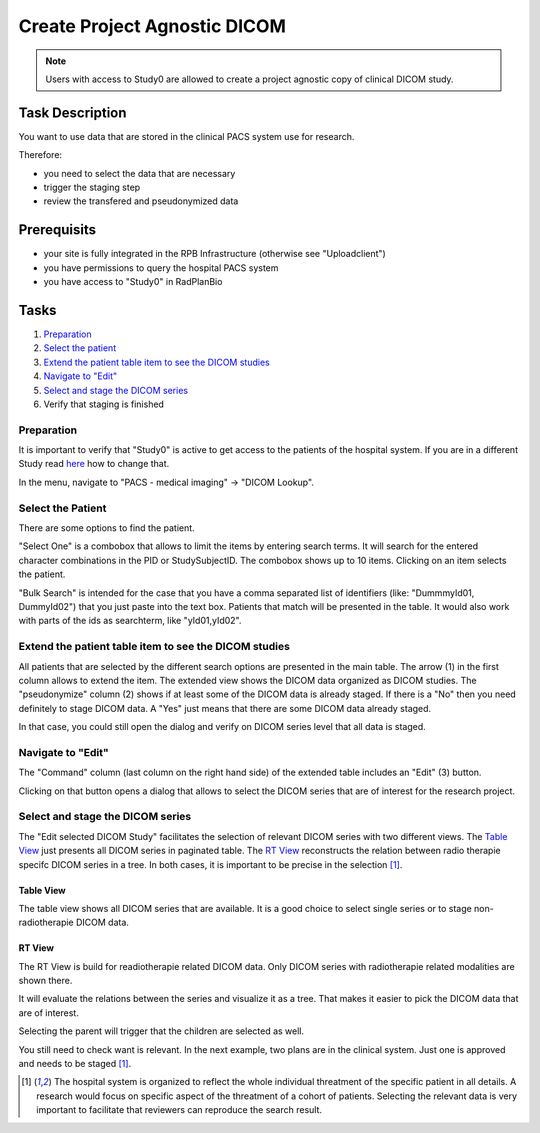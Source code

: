 Create Project Agnostic DICOM
=============================

.. note::
    Users with access to Study0 are allowed to create a project agnostic copy of clinical DICOM study.

Task Description
----------------

You want to use data that are stored in the clinical PACS system use for research.

Therefore:

- you need to select the data that are necessary
- trigger the staging step
- review the transfered and pseudonymized data

Prerequisits
------------

- your site is fully integrated in the RPB Infrastructure (otherwise see "Uploadclient")
- you have permissions to query the hospital PACS system
- you have access to "Study0" in RadPlanBio

Tasks
-----

1. `Preparation`_
2. `Select the patient`_
3. `Extend the patient table item to see the DICOM studies`_
4. `Navigate to "Edit"`_
5. `Select and stage the DICOM series`_
6. Verify that staging is finished

Preparation
^^^^^^^^^^^

It is important to verify that "Study0" is active to get access to the patients of the hospital system. If you are in a different Study read `here <../overview/overview.rst#change-a-current-active-study>`_ how to change that.

In the menu, navigate to "PACS - medical imaging" -> "DICOM Lookup".

.. image:: ../img/pacs/prepare-dicomLookup-study-0.png
   :width: 900pt

Select the Patient
^^^^^^^^^^^^^^^^^^

There are some options to find the patient.

"Select One" is a combobox that allows to limit the items by entering search terms. It will search for the entered character combinations in the PID or StudySubjectID. The combobox shows up to 10 items. Clicking on an item selects the patient.

.. image:: ../img/pacs/select-patient-from-autocomplete.png
   :width: 600pt

"Bulk Search" is intended for the case that you have a comma separated list of identifiers (like: "DummmyId01, DummyId02") that you just paste into the text box. Patients that match will be presented in the table. It would also work with parts of the ids as searchterm, like "yId01,yId02".

.. image:: ../img/pacs/bulk-search.png
   :width: 800pt

Extend the patient table item to see the DICOM studies
^^^^^^^^^^^^^^^^^^^^^^^^^^^^^^^^^^^^^^^^^^^^^^^^^^^^^^

All patients that are selected by the different search options are presented in the main table. The arrow (1) in the first column allows to extend the item. The extended view shows the DICOM data organized as DICOM studies. 
The "pseudonymize" column (2) shows if at least some of the DICOM data is already staged. If there is a "No" then you need definitely to stage DICOM data. A "Yes" just means that there are some DICOM data already staged.

In that case, you could still open the dialog and verify on DICOM series level that all data is staged.

Navigate to "Edit"
^^^^^^^^^^^^^^^^^^

The "Command" column (last column on the right hand side) of the extended table includes an "Edit" |Edit| (3) button. 

.. |Edit| image:: ../img/buttons/edit.png
    :align: bottom
    :width: 24
	

Clicking on that button opens a dialog that allows to select the DICOM series that are of interest for the research project.

.. image:: ../img/pacs/dicom-patients-study-table.png
   :width: 900pt

Select and stage the DICOM series
^^^^^^^^^^^^^^^^^^^^^^^^^^^^^^^^^

The "Edit selected DICOM Study" facilitates the selection of relevant DICOM series with two different views. The `Table View`_ just presents all DICOM series in paginated table. The `RT View`_ reconstructs the relation between radio therapie specifc DICOM series in a tree. In both cases, it is important to be precise in the selection [#FN1]_.

Table View
''''''''''
The table view shows all DICOM series that are available. It is a good choice to select single series or to stage non-radiotherapie DICOM data.

.. image:: ../img/pacs/edit-dicom-study-table-view.png
   :width: 900pt

RT View
'''''''
The RT View is build for readiotherapie related DICOM data. Only DICOM series with radiotherapie related modalities are shown there.

.. image:: ../img/pacs/edit-dicom-study-rt-tree-view.png
   :width: 900pt

It will evaluate the relations between the series and visualize it as a tree. That makes it easier to pick the DICOM data that are of interest.

.. image:: ../img/pacs/dicom-tree-view-without-selection.png
   :width: 300pt

Selecting the parent will trigger that the children are selected as well.

.. image:: ../img/pacs/dicom-tree-view-with-selected-branch.png
   :width: 300pt

You still need to check want is relevant. In the next example, two plans are in the clinical system. Just one is approved and needs to be staged [#FN1]_.

.. image:: ../img/pacs/dicom-tree-view-limitation.png
   :width: 300pt



.. [#FN1] The hospital system is organized to reflect the whole individual threatment of the specific patient in all details. A research would focus on specific aspect of the threatment of a cohort of patients. Selecting the relevant data is very important to facilitate that reviewers can reproduce the search result.
